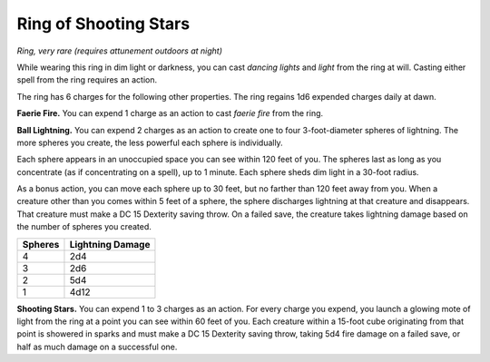 
.. _srd_Ring-of-Shooting-Stars:

Ring of Shooting Stars
------------------------------------------------------


*Ring, very rare (requires attunement outdoors at night)*

While wearing this ring in dim light or darkness, you can cast *dancing
lights* and *light* from the ring at will. Casting either spell from the
ring requires an action.

The ring has 6 charges for the following other properties. The ring
regains 1d6 expended charges daily at dawn.

**Faerie Fire.** You can expend 1 charge as an action to cast *faerie
fire* from the ring.

**Ball Lightning.** You can expend 2 charges as an action to create
one to four 3-­foot-­diameter spheres of lightning. The more spheres you
create, the less powerful each sphere is individually.

Each sphere appears in an unoccupied space you can see within 120 feet
of you. The spheres last as long as you concentrate (as if concentrating
on a spell), up to 1 minute. Each sphere sheds dim light in a 30-­foot
radius.

As a bonus action, you can move each sphere up to 30 feet, but no
farther than 120 feet away from you. When a creature other than you
comes within 5 feet of a sphere, the sphere discharges lightning at that
creature and disappears. That creature must make a DC 15 Dexterity
saving throw. On a failed save, the creature takes lightning damage
based on the number of spheres you created.

=======  =====================
Spheres  Lightning Damage
=======  =====================
4        2d4
3        2d6
2        5d4
1        4d12
=======  =====================

**Shooting Stars.** You can expend 1 to 3 charges as an action. For
every charge you expend, you launch a glowing mote of light from the
ring at a point you can see within 60 feet of you. Each creature within
a 15-­foot cube originating from that point is showered in sparks and
must make a DC 15 Dexterity saving throw, taking 5d4 fire damage on a
failed save, or half as much damage on a successful one.

